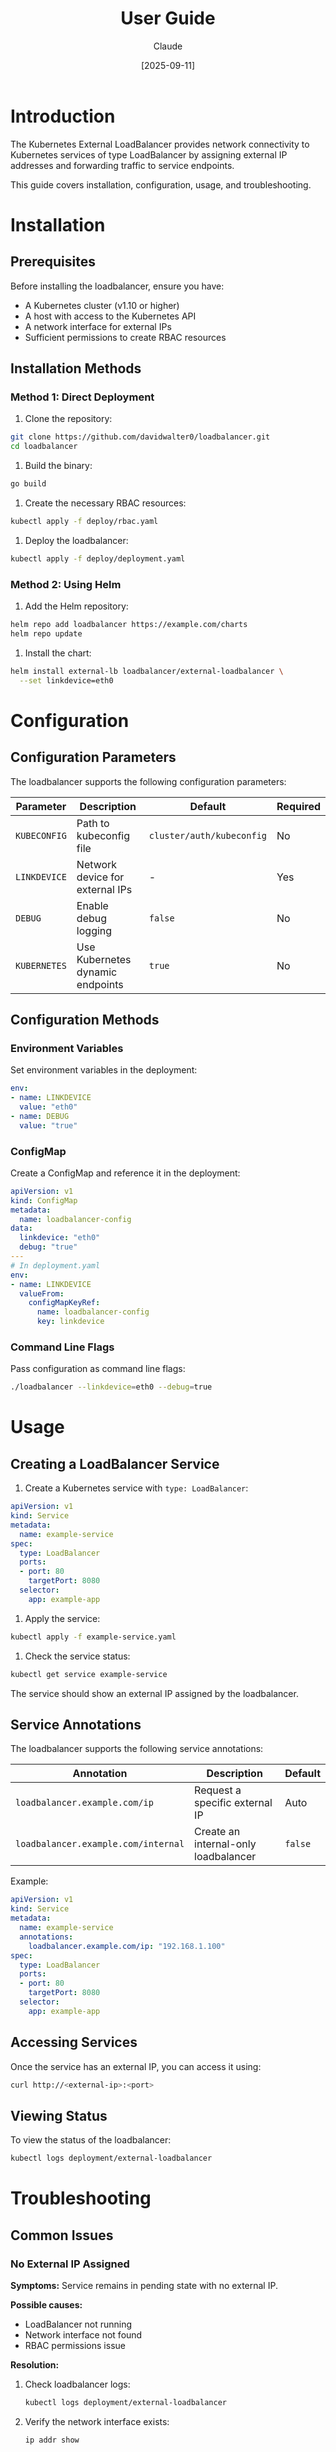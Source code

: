 #+TITLE: User Guide
#+AUTHOR: Claude
#+DATE: [2025-09-11]

* Introduction

The Kubernetes External LoadBalancer provides network connectivity to Kubernetes services of type LoadBalancer by assigning external IP addresses and forwarding traffic to service endpoints.

This guide covers installation, configuration, usage, and troubleshooting.

* Installation

** Prerequisites

Before installing the loadbalancer, ensure you have:

- A Kubernetes cluster (v1.10 or higher)
- A host with access to the Kubernetes API
- A network interface for external IPs
- Sufficient permissions to create RBAC resources

** Installation Methods

*** Method 1: Direct Deployment

1. Clone the repository:

#+begin_src bash :tangle no
git clone https://github.com/davidwalter0/loadbalancer.git
cd loadbalancer
#+end_src

2. Build the binary:

#+begin_src bash :tangle no
go build
#+end_src

3. Create the necessary RBAC resources:

#+begin_src bash :tangle no
kubectl apply -f deploy/rbac.yaml
#+end_src

4. Deploy the loadbalancer:

#+begin_src bash :tangle no
kubectl apply -f deploy/deployment.yaml
#+end_src

*** Method 2: Using Helm

1. Add the Helm repository:

#+begin_src bash :tangle no
helm repo add loadbalancer https://example.com/charts
helm repo update
#+end_src

2. Install the chart:

#+begin_src bash :tangle no
helm install external-lb loadbalancer/external-loadbalancer \
  --set linkdevice=eth0
#+end_src

* Configuration

** Configuration Parameters

The loadbalancer supports the following configuration parameters:

| Parameter          | Description                                 | Default                  | Required |
|--------------------+---------------------------------------------+--------------------------+----------|
| =KUBECONFIG=       | Path to kubeconfig file                     | =cluster/auth/kubeconfig= | No       |
| =LINKDEVICE=       | Network device for external IPs             | -                        | Yes      |
| =DEBUG=            | Enable debug logging                        | =false=                  | No       |
| =KUBERNETES=       | Use Kubernetes dynamic endpoints            | =true=                   | No       |

** Configuration Methods

*** Environment Variables

Set environment variables in the deployment:

#+begin_src yaml :tangle no
env:
- name: LINKDEVICE
  value: "eth0"
- name: DEBUG
  value: "true"
#+end_src

*** ConfigMap

Create a ConfigMap and reference it in the deployment:

#+begin_src yaml :tangle no
apiVersion: v1
kind: ConfigMap
metadata:
  name: loadbalancer-config
data:
  linkdevice: "eth0"
  debug: "true"
---
# In deployment.yaml
env:
- name: LINKDEVICE
  valueFrom:
    configMapKeyRef:
      name: loadbalancer-config
      key: linkdevice
#+end_src

*** Command Line Flags

Pass configuration as command line flags:

#+begin_src bash :tangle no
./loadbalancer --linkdevice=eth0 --debug=true
#+end_src

* Usage

** Creating a LoadBalancer Service

1. Create a Kubernetes service with =type: LoadBalancer=:

#+begin_src yaml :tangle no
apiVersion: v1
kind: Service
metadata:
  name: example-service
spec:
  type: LoadBalancer
  ports:
  - port: 80
    targetPort: 8080
  selector:
    app: example-app
#+end_src

2. Apply the service:

#+begin_src bash :tangle no
kubectl apply -f example-service.yaml
#+end_src

3. Check the service status:

#+begin_src bash :tangle no
kubectl get service example-service
#+end_src

The service should show an external IP assigned by the loadbalancer.

** Service Annotations

The loadbalancer supports the following service annotations:

| Annotation                           | Description                        | Default |
|--------------------------------------+------------------------------------+---------|
| =loadbalancer.example.com/ip=        | Request a specific external IP     | Auto    |
| =loadbalancer.example.com/internal=  | Create an internal-only loadbalancer | =false= |

Example:

#+begin_src yaml :tangle no
apiVersion: v1
kind: Service
metadata:
  name: example-service
  annotations:
    loadbalancer.example.com/ip: "192.168.1.100"
spec:
  type: LoadBalancer
  ports:
  - port: 80
    targetPort: 8080
  selector:
    app: example-app
#+end_src

** Accessing Services

Once the service has an external IP, you can access it using:

#+begin_src bash :tangle no
curl http://<external-ip>:<port>
#+end_src

** Viewing Status

To view the status of the loadbalancer:

#+begin_src bash :tangle no
kubectl logs deployment/external-loadbalancer
#+end_src

* Troubleshooting

** Common Issues

*** No External IP Assigned

*Symptoms:* Service remains in pending state with no external IP.

*Possible causes:*
- LoadBalancer not running
- Network interface not found
- RBAC permissions issue

*Resolution:*
1. Check loadbalancer logs:
   #+begin_src bash :tangle no
   kubectl logs deployment/external-loadbalancer
   #+end_src

2. Verify the network interface exists:
   #+begin_src bash :tangle no
   ip addr show
   #+end_src

3. Check RBAC permissions:
   #+begin_src bash :tangle no
   kubectl auth can-i update services --as=system:serviceaccount:default:loadbalancer-sa
   kubectl auth can-i watch services --as=system:serviceaccount:default:loadbalancer-sa
   #+end_src

*** Cannot Connect to Service

*Symptoms:* External IP is assigned but connection refused.

*Possible causes:*
- Service has no endpoints
- Firewall blocking connection
- Application not listening on port

*Resolution:*
1. Check if service has endpoints:
   #+begin_src bash :tangle no
   kubectl get endpoints <service-name>
   #+end_src

2. Verify firewall rules:
   #+begin_src bash :tangle no
   iptables -L
   #+end_src

3. Check if application is listening:
   #+begin_src bash :tangle no
   kubectl exec -it <pod-name> -- netstat -lntp
   #+end_src

*** Performance Issues

*Symptoms:* High latency or connection failures.

*Possible causes:*
- Insufficient resources
- Network congestion
- Too many connections

*Resolution:*
1. Check loadbalancer resource usage:
   #+begin_src bash :tangle no
   kubectl top pod -l app=external-loadbalancer
   #+end_src

2. Monitor network traffic:
   #+begin_src bash :tangle no
   iftop -i <interface>
   #+end_src

3. Scale up resources:
   #+begin_src bash :tangle no
   kubectl edit deployment external-loadbalancer
   # Increase CPU/memory limits
   #+end_src

** Diagnostic Commands

*** Check LoadBalancer Status

#+begin_src bash :tangle no
kubectl get pod -l app=external-loadbalancer
kubectl logs deployment/external-loadbalancer
#+end_src

*** Check Service Configuration

#+begin_src bash :tangle no
kubectl get service <service-name> -o yaml
kubectl describe service <service-name>
#+end_src

*** Check Network Configuration

#+begin_src bash :tangle no
ip addr show
ip route
#+end_src

*** Check Connectivity

#+begin_src bash :tangle no
telnet <external-ip> <port>
curl -v http://<external-ip>:<port>
#+end_src

* Advanced Topics

** High Availability Setup

For production environments, consider running multiple instances of the loadbalancer:

1. Deploy multiple instances:
   #+begin_src bash :tangle no
   kubectl scale deployment external-loadbalancer --replicas=3
   #+end_src

2. Use node anti-affinity:
   #+begin_src yaml :tangle no
   affinity:
     podAntiAffinity:
       requiredDuringSchedulingIgnoredDuringExecution:
       - labelSelector:
           matchExpressions:
           - key: app
             operator: In
             values:
             - external-loadbalancer
         topologyKey: "kubernetes.io/hostname"
   #+end_src

** Integration with External Systems

*** Monitoring with Prometheus

1. Enable Prometheus metrics:
   #+begin_src yaml :tangle no
   env:
   - name: ENABLE_METRICS
     value: "true"
   - name: METRICS_PORT
     value: "9090"
   #+end_src

2. Create a ServiceMonitor:
   #+begin_src yaml :tangle no
   apiVersion: monitoring.coreos.com/v1
   kind: ServiceMonitor
   metadata:
     name: external-loadbalancer
   spec:
     selector:
       matchLabels:
         app: external-loadbalancer
     endpoints:
     - port: metrics
   #+end_src

*** Logging with Fluentd

Configure Fluentd to collect logs:

#+begin_src yaml :tangle no
# fluentd-configmap.yaml
data:
  fluent.conf: |
    <source>
      @type tail
      path /var/log/pods/*external-loadbalancer*/*.log
      pos_file /var/log/fluentd-loadbalancer.pos
      tag kubernetes.loadbalancer
      <parse>
        @type json
      </parse>
    </source>
#+end_src

* Reference

** Command Line Options

| Option                 | Description                                | Default |
|------------------------+--------------------------------------------+---------|
| =--kubeconfig=         | Path to kubeconfig file                    | cluster/auth/kubeconfig |
| =--linkdevice=         | Network device for external IPs            | -       |
| =--debug=              | Enable debug logging                       | false   |
| =--kubernetes=         | Use Kubernetes dynamic endpoints           | true    |
| =--help=               | Show help message                          | -       |
| =--version=            | Show version information                   | -       |

** Environment Variables

All command line options have equivalent environment variables with the same name in uppercase.

** Files and Directories

| Path                | Description                                |
|---------------------+--------------------------------------------|
| =/etc/loadbalancer= | Default configuration directory            |
| =/var/log/loadbalancer= | Log directory                          |
| =/var/run/loadbalancer.pid= | PID file                          |
